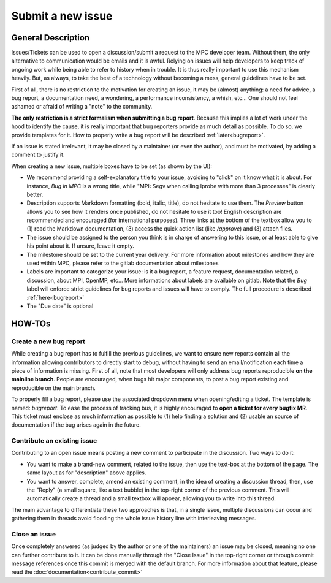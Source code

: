 ==================
Submit a new issue
==================

General Description
===================

Issues/Tickets can be used to open a discussion/submit a request to the MPC developer team. Without them, the only alternative to communication would be emails and it is awful. Relying on issues will help developers to keep track of ongoing work while being able to refer to history when in trouble. It is thus really important to use this mechanism heavily. But, as always, to take the best of a technology without becoming a mess, general guidelines have to be set. 

First of all, there is no restriction to the motivation for creating an issue, it may be (almost) anything: a need for advice, a bug report, a documentation need, a wondering, a performance inconsistency, a whish, etc... One should not feel ashamed or afraid of writing a "note" to the community.

**The only restriction is a strict formalism when submitting a bug report**.
Because this implies a lot of work under the hood to identify the cause, it is really important that bug reporters provide as much detail as possible. To do so, we provide templates for it. How to properly write a bug report will be described :ref:`later<bugreport>`.

If an issue is stated irrelevant, it may be closed by a maintainer (or even the author), and must be motivated, by adding a comment to justify it.

When creating a new issue, multiple boxes have to be set (as shown by the UI):

* We recommend providing a self-explanatory title to your issue, avoiding to "click" on it know what it is about. For instance,  `Bug in MPC` is a wrong title, while "MPI: Segv when calling Iprobe with more than 3 processes" is clearly better.

* Description supports Markdown formatting (bold, italic, title), do not hesitate to use them. The `Preview` button allows you to see how it renders once published, do not hesitate to use it too! English description are recommended and encouraged (for international purposes). Three links at the bottom of the textbox allow you to (1) read the Markdown documentation, (3) access the quick action list (like `/approve`) and (3) attach files.

* The issue should be assigned to the person you think is in charge of answering to this issue, or at least able to give his point about it. If unsure, leave it empty.

* The milestone should be set to the current year delivery. For more information about milestones and how they are used within MPC, please refer to the gitlab documentation about milestones

* Labels are important to categorize your issue: is it a bug report, a feature request, documentation related, a discussion, about MPI, OpenMP, etc... More informations about labels are available on gitlab. Note that the `Bug` label will enforce strict guidelines for bug reports and issues will have to comply. The full procedure is described :ref:`here<bugreport>`
* The "Due date" is optional

HOW-TOs
=======

.. _bugreport:

Create a new bug report
-----------------------

While creating a bug report has to fulfill the previous guidelines, we want to ensure new reports contain all the information allowing contributors to directly start to debug, without having to send an email/notification each time a piece of information is missing. First of all, note that most developers will only address bug reports reproducible **on the mainline branch**. People are encouraged, when bugs hit major components, to post a bug report existing and reproducible on the main branch.

To properly fill a bug report, please use the associated dropdown menu when opening/editing a ticket. The template is named: `bugreport`. To ease the process of tracking bus, it is highly encouraged to **open a ticket for every bugfix MR**. This ticket must enclose as much information as possible to (1) help finding a solution and (2) usable an source of documentation if the bug arises again in the future.

Contribute an existing issue
----------------------------

Contributing to an open issue means posting a new comment to participate in the discussion. Two ways to do it:

* You want to make a brand-new comment, related to the issue, then use the text-box at the bottom of the page. The same layout as for "description" above applies.

* You want to answer, complete, amend an existing comment, in the idea of creating a discussion thread, then, use the "Reply" (a small square, like a text bubble) in the top-right corner of the previous comment. This will automatically create a thread and a small textbox will appear, allowing you to write into this thread.

The main advantage to differentiate these two approaches is that, in a single issue, multiple discussions can occur and gathering them in threads avoid flooding the whole issue history line with interleaving messages.

Close an issue
--------------

Once completely answered (as judged by the author or one of the maintainers) an issue may be closed, meaning no one can further contribute to it. It can be done manually through the "Close Issue" in the top-right corner or through commit message references once this commit is merged with the default branch. For more information about that feature, please read the :doc:`documentation<contribute_commit>`